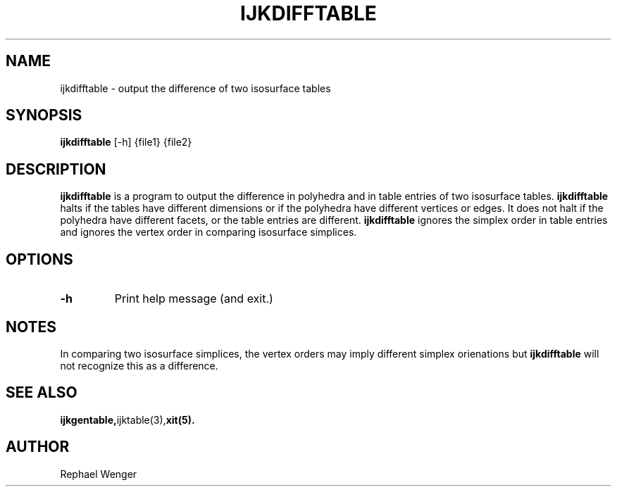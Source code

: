 .TH IJKDIFFTABLE 1 "16 MAY 2008"
.SH NAME
ijkdifftable \- output the difference of two isosurface tables
.SH SYNOPSIS
.B ijkdifftable 
.RB "[\-h]"
{file1} {file2}
.SH DESCRIPTION
.B ijkdifftable
is a program to output the difference in polyhedra and in table
entries of two isosurface tables.
.B ijkdifftable
halts if the tables have different dimensions
or if the polyhedra have different vertices or edges.
It does not halt if the polyhedra have different facets,
or the table entries are different.
.B ijkdifftable
ignores the simplex order in table entries
and ignores the vertex order in comparing isosurface simplices.
.SH OPTIONS
.TP
.BR \-h
Print help message (and exit.)
.SH NOTES
In comparing two isosurface simplices,
the vertex orders may imply different simplex orienations but 
.B ijkdifftable
will not recognize this as a difference.
.SH "SEE ALSO"
.BR ijkgentable, ijktable(3), xit(5).
.SH AUTHOR
Rephael Wenger


